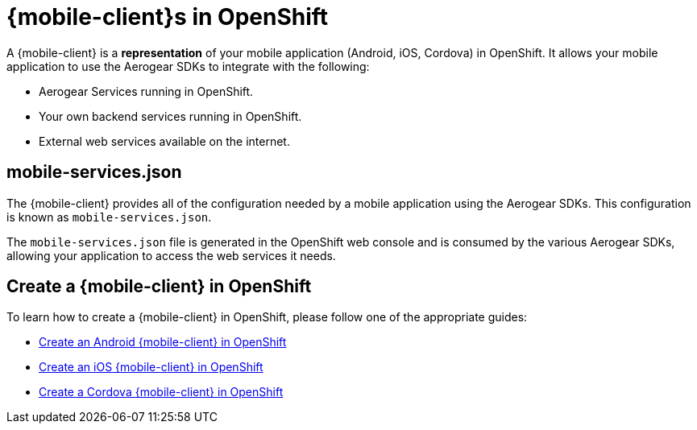 = {mobile-client}s in OpenShift

A {mobile-client} is a **representation** of your mobile application (Android, iOS, Cordova) in OpenShift. It allows your mobile application to use the Aerogear SDKs to integrate with the following:

* Aerogear Services running in OpenShift.
* Your own backend services running in OpenShift.
* External web services available on the internet.

== mobile-services.json

The {mobile-client} provides all of the configuration needed by a mobile application using the Aerogear SDKs. This configuration is known as `mobile-services.json`.

The `mobile-services.json` file is generated in the OpenShift web console and is consumed by the various Aerogear SDKs, allowing your application to access the web services it needs.

== Create a {mobile-client} in OpenShift

To learn how to create a {mobile-client} in OpenShift, please follow one of the appropriate guides:

* link:./create-android-client-openshift.adoc[Create an Android {mobile-client} in OpenShift]
* link:#[Create an iOS {mobile-client} in OpenShift]
* link:#[Create a Cordova {mobile-client} in OpenShift]